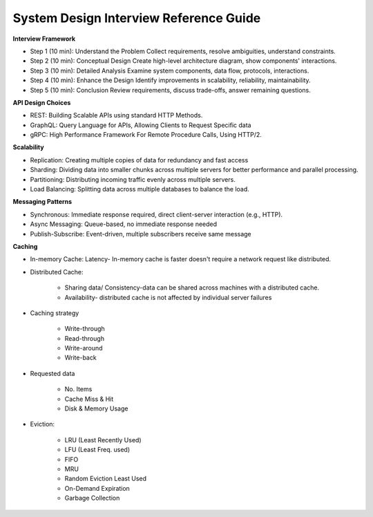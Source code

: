 System Design Interview Reference Guide
===================================

**Interview Framework**

- Step 1 (10 min): Understand the Problem Collect requirements, resolve ambiguities, understand constraints.
- Step 2 (10 min): Conceptual Design Create high-level architecture diagram, show components' interactions.
- Step 3 (10 min): Detailed Analysis Examine system components, data flow, protocols, interactions.
- Step 4 (10 min): Enhance the Design Identify improvements in scalability, reliability, maintainability.
- Step 5 (10 min): Conclusion Review requirements, discuss trade-offs, answer remaining questions.

**API Design Choices**

- REST: Building Scalable APIs using standard HTTP Methods.
- GraphQL: Query Language for APIs, Allowing Clients to Request Specific data
- gRPC: High Performance Framework For Remote Procedure Calls, Using HTTP/2.

**Scalability**

- Replication: Creating multiple copies of data for redundancy and fast access
- Sharding: Dividing data into smaller chunks across multiple servers for better performance and parallel processing.
- Partitioning: Distributing incoming traffic evenly across multiple servers.
- Load Balancing: Splitting data across multiple databases to balance the load.

**Messaging Patterns**

- Synchronous: Immediate response required, direct client-server interaction (e.g., HTTP).
- Async Messaging: Queue-based, no immediate response needed
- Publish-Subscribe: Event-driven, multiple subscribers receive same message

**Caching**

- In-memory Cache: Latency- In-memory cache is faster doesn't require a network request like distributed.
- Distributed Cache: 

    + Sharing data/ Consistency-data can be shared across machines with a distributed cache.
    + Availability- distributed cache is not affected by individual server failures

- Caching strategy

    + Write-through
    + Read-through
    + Write-around
    + Write-back

- Requested data

    + No. Items
    + Cache Miss & Hit
    + Disk & Memory Usage

- Eviction:

    + LRU (Least Recently Used)
    + LFU (Least Freq. used)
    + FIFO
    + MRU
    + Random Eviction Least Used
    + On-Demand Expiration
    + Garbage Collection
